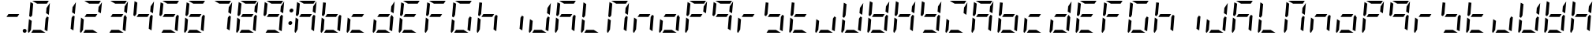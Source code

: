 SplineFontDB: 3.0
FontName: DSEG7ModernMini-Italic
FullName: DSEG7 Modern Mini-Italic
FamilyName: DSEG7 Modern Mini
Weight: Regular
Copyright: Created by Keshikan(https://twitter.com/keshinomi_88pro)\nwith FontForge 2.0 (http://fontforge.sf.net)
UComments: "2014-8-31: Created." 
Version: 0.2
ItalicAngle: -5
UnderlinePosition: -100
UnderlineWidth: 50
Ascent: 1000
Descent: 0
LayerCount: 2
Layer: 0 0 "+gMyXYgAA"  1
Layer: 1 0 "+Uk2XYgAA"  0
XUID: [1021 682 390630330 14528854]
FSType: 8
OS2Version: 0
OS2_WeightWidthSlopeOnly: 0
OS2_UseTypoMetrics: 1
CreationTime: 1409488158
ModificationTime: 1483781136
PfmFamily: 17
TTFWeight: 400
TTFWidth: 5
LineGap: 90
VLineGap: 0
OS2TypoAscent: 0
OS2TypoAOffset: 1
OS2TypoDescent: 0
OS2TypoDOffset: 1
OS2TypoLinegap: 90
OS2WinAscent: 0
OS2WinAOffset: 1
OS2WinDescent: 0
OS2WinDOffset: 1
HheadAscent: 0
HheadAOffset: 1
HheadDescent: 0
HheadDOffset: 1
OS2Vendor: 'PfEd'
MarkAttachClasses: 1
DEI: 91125
LangName: 1033 "Created by Keshikan+AAoA-with FontForge 2.0 (http://fontforge.sf.net)" "" "" "" "" "Version 0.2" "" "" "" "Keshikan(Twitter:@keshinomi_88pro)" "" "" "http://www.keshikan.net" "" "" "" "" "" "" "DSEG.7 12:34" 
Encoding: ISO8859-1
UnicodeInterp: none
NameList: Adobe Glyph List
DisplaySize: -24
AntiAlias: 1
FitToEm: 1
WinInfo: 24 24 9
BeginPrivate: 0
EndPrivate
BeginChars: 256 67

StartChar: zero
Encoding: 48 48 0
Width: 816
VWidth: 200
Flags: HW
LayerCount: 2
Fore
SplineSet
723 564 m 1
 635 618 l 1
 649 784 l 1
 756 944 l 1
 723 564 l 1
196 546 m 1
 149 477 l 1
 100 507 l 1
 139 959 l 2
 139 960 139 960 139 961 c 2
 227 907 l 1
 227 907 l 1
 196 546 l 1
351 907 m 1
 198 1000 l 1
 720 1000 l 2
 721 1000 721 1000 722 1000 c 2
 660 907 l 1
 351 907 l 1
618 0 m 1
 166 0 l 1
 227 93 l 1
 465 93 l 1
 618 0 l 1
94 0 m 1
 72 1 57 19 59 41 c 2
 93 436 l 1
 181 382 l 1
 156 93 l 1
 156 93 l 1
 94 0 l 1
716 493 m 1
 677 41 l 2
 677 40 677 40 677 39 c 2
 589 93 l 1
 620 454 l 1
 620 454 l 1
 666 523 l 1
 716 493 l 1
EndSplineSet
EndChar

StartChar: eight
Encoding: 56 56 1
Width: 816
VWidth: 200
Flags: HW
LayerCount: 2
Fore
SplineSet
205 454 m 1
 267 546 l 1
 611 546 l 1
 549 454 l 1
 205 454 l 1
723 564 m 1
 635 618 l 1
 649 784 l 1
 756 944 l 1
 723 564 l 1
196 546 m 1
 149 477 l 1
 100 507 l 1
 139 959 l 2
 139 960 139 960 139 961 c 2
 227 907 l 1
 227 907 l 1
 196 546 l 1
351 907 m 1
 198 1000 l 1
 720 1000 l 2
 721 1000 721 1000 722 1000 c 2
 660 907 l 1
 351 907 l 1
618 0 m 1
 166 0 l 1
 227 93 l 1
 465 93 l 1
 618 0 l 1
94 0 m 1
 72 1 57 19 59 41 c 2
 93 436 l 1
 181 382 l 1
 156 93 l 1
 156 93 l 1
 94 0 l 1
716 493 m 1
 677 41 l 2
 677 40 677 40 677 39 c 2
 589 93 l 1
 620 454 l 1
 620 454 l 1
 666 523 l 1
 716 493 l 1
EndSplineSet
EndChar

StartChar: one
Encoding: 49 49 2
Width: 816
VWidth: 200
Flags: HW
LayerCount: 2
Fore
SplineSet
723 564 m 1
 635 618 l 1
 649 784 l 1
 756 944 l 1
 723 564 l 1
716 493 m 1
 677 41 l 2
 677 40 677 40 677 39 c 2
 589 93 l 1
 620 454 l 1
 620 454 l 1
 666 523 l 1
 716 493 l 1
EndSplineSet
EndChar

StartChar: two
Encoding: 50 50 3
Width: 816
VWidth: 200
Flags: HW
LayerCount: 2
Fore
SplineSet
205 454 m 1
 267 546 l 1
 611 546 l 1
 549 454 l 1
 205 454 l 1
723 564 m 1
 635 618 l 1
 649 784 l 1
 756 944 l 1
 723 564 l 1
351 907 m 1
 198 1000 l 1
 720 1000 l 2
 721 1000 721 1000 722 1000 c 2
 660 907 l 1
 351 907 l 1
618 0 m 1
 166 0 l 1
 227 93 l 1
 465 93 l 1
 618 0 l 1
94 0 m 1
 72 1 57 19 59 41 c 2
 93 436 l 1
 181 382 l 1
 156 93 l 1
 156 93 l 1
 94 0 l 1
EndSplineSet
EndChar

StartChar: three
Encoding: 51 51 4
Width: 816
VWidth: 200
Flags: HW
LayerCount: 2
Fore
SplineSet
205 454 m 1
 267 546 l 1
 611 546 l 1
 549 454 l 1
 205 454 l 1
723 564 m 1
 635 618 l 1
 649 784 l 1
 756 944 l 1
 723 564 l 1
351 907 m 1
 198 1000 l 1
 720 1000 l 2
 721 1000 721 1000 722 1000 c 2
 660 907 l 1
 351 907 l 1
618 0 m 1
 166 0 l 1
 227 93 l 1
 465 93 l 1
 618 0 l 1
716 493 m 1
 677 41 l 2
 677 40 677 40 677 39 c 2
 589 93 l 1
 620 454 l 1
 620 454 l 1
 666 523 l 1
 716 493 l 1
EndSplineSet
EndChar

StartChar: four
Encoding: 52 52 5
Width: 816
VWidth: 200
Flags: HW
LayerCount: 2
Fore
SplineSet
205 454 m 1
 267 546 l 1
 611 546 l 1
 549 454 l 1
 205 454 l 1
723 564 m 1
 635 618 l 1
 649 784 l 1
 756 944 l 1
 723 564 l 1
196 546 m 1
 149 477 l 1
 100 507 l 1
 139 959 l 2
 139 960 139 960 139 961 c 2
 227 907 l 1
 227 907 l 1
 196 546 l 1
716 493 m 1
 677 41 l 2
 677 40 677 40 677 39 c 2
 589 93 l 1
 620 454 l 1
 620 454 l 1
 666 523 l 1
 716 493 l 1
EndSplineSet
EndChar

StartChar: five
Encoding: 53 53 6
Width: 816
VWidth: 200
Flags: HW
LayerCount: 2
Fore
SplineSet
205 454 m 1
 267 546 l 1
 611 546 l 1
 549 454 l 1
 205 454 l 1
196 546 m 1
 149 477 l 1
 100 507 l 1
 139 959 l 2
 139 960 139 960 139 961 c 2
 227 907 l 1
 227 907 l 1
 196 546 l 1
351 907 m 1
 198 1000 l 1
 720 1000 l 2
 721 1000 721 1000 722 1000 c 2
 660 907 l 1
 351 907 l 1
618 0 m 1
 166 0 l 1
 227 93 l 1
 465 93 l 1
 618 0 l 1
716 493 m 1
 677 41 l 2
 677 40 677 40 677 39 c 2
 589 93 l 1
 620 454 l 1
 620 454 l 1
 666 523 l 1
 716 493 l 1
EndSplineSet
EndChar

StartChar: six
Encoding: 54 54 7
Width: 816
VWidth: 200
Flags: HW
LayerCount: 2
Fore
SplineSet
205 454 m 1
 267 546 l 1
 611 546 l 1
 549 454 l 1
 205 454 l 1
196 546 m 1
 149 477 l 1
 100 507 l 1
 139 959 l 2
 139 960 139 960 139 961 c 2
 227 907 l 1
 227 907 l 1
 196 546 l 1
351 907 m 1
 198 1000 l 1
 720 1000 l 2
 721 1000 721 1000 722 1000 c 2
 660 907 l 1
 351 907 l 1
618 0 m 1
 166 0 l 1
 227 93 l 1
 465 93 l 1
 618 0 l 1
94 0 m 1
 72 1 57 19 59 41 c 2
 93 436 l 1
 181 382 l 1
 156 93 l 1
 156 93 l 1
 94 0 l 1
716 493 m 1
 677 41 l 2
 677 40 677 40 677 39 c 2
 589 93 l 1
 620 454 l 1
 620 454 l 1
 666 523 l 1
 716 493 l 1
EndSplineSet
EndChar

StartChar: seven
Encoding: 55 55 8
Width: 816
VWidth: 200
Flags: HW
LayerCount: 2
Fore
SplineSet
723 564 m 1
 635 618 l 1
 649 784 l 1
 756 944 l 1
 723 564 l 1
351 907 m 1
 198 1000 l 1
 720 1000 l 2
 721 1000 721 1000 722 1000 c 2
 660 907 l 1
 351 907 l 1
716 493 m 1
 677 41 l 2
 677 40 677 40 677 39 c 2
 589 93 l 1
 620 454 l 1
 620 454 l 1
 666 523 l 1
 716 493 l 1
EndSplineSet
EndChar

StartChar: nine
Encoding: 57 57 9
Width: 816
VWidth: 200
Flags: HW
LayerCount: 2
Fore
SplineSet
205 454 m 1
 267 546 l 1
 611 546 l 1
 549 454 l 1
 205 454 l 1
723 564 m 1
 635 618 l 1
 649 784 l 1
 756 944 l 1
 723 564 l 1
196 546 m 1
 149 477 l 1
 100 507 l 1
 139 959 l 2
 139 960 139 960 139 961 c 2
 227 907 l 1
 227 907 l 1
 196 546 l 1
351 907 m 1
 198 1000 l 1
 720 1000 l 2
 721 1000 721 1000 722 1000 c 2
 660 907 l 1
 351 907 l 1
618 0 m 1
 166 0 l 1
 227 93 l 1
 465 93 l 1
 618 0 l 1
716 493 m 1
 677 41 l 2
 677 40 677 40 677 39 c 2
 589 93 l 1
 620 454 l 1
 620 454 l 1
 666 523 l 1
 716 493 l 1
EndSplineSet
EndChar

StartChar: a
Encoding: 97 97 10
Width: 816
VWidth: 200
Flags: HW
LayerCount: 2
Fore
SplineSet
205 454 m 1
 267 546 l 1
 611 546 l 1
 549 454 l 1
 205 454 l 1
723 564 m 1
 635 618 l 1
 649 784 l 1
 756 944 l 1
 723 564 l 1
196 546 m 1
 149 477 l 1
 100 507 l 1
 139 959 l 2
 139 960 139 960 139 961 c 2
 227 907 l 1
 227 907 l 1
 196 546 l 1
351 907 m 1
 198 1000 l 1
 720 1000 l 2
 721 1000 721 1000 722 1000 c 2
 660 907 l 1
 351 907 l 1
94 0 m 1
 72 1 57 19 59 41 c 2
 93 436 l 1
 181 382 l 1
 156 93 l 1
 156 93 l 1
 94 0 l 1
716 493 m 1
 677 41 l 2
 677 40 677 40 677 39 c 2
 589 93 l 1
 620 454 l 1
 620 454 l 1
 666 523 l 1
 716 493 l 1
EndSplineSet
EndChar

StartChar: b
Encoding: 98 98 11
Width: 816
VWidth: 200
Flags: HW
LayerCount: 2
Fore
SplineSet
205 454 m 1
 267 546 l 1
 611 546 l 1
 549 454 l 1
 205 454 l 1
196 546 m 1
 149 477 l 1
 100 507 l 1
 139 959 l 2
 139 960 139 960 139 961 c 2
 227 907 l 1
 227 907 l 1
 196 546 l 1
618 0 m 1
 166 0 l 1
 227 93 l 1
 465 93 l 1
 618 0 l 1
94 0 m 1
 72 1 57 19 59 41 c 2
 93 436 l 1
 181 382 l 1
 156 93 l 1
 156 93 l 1
 94 0 l 1
716 493 m 1
 677 41 l 2
 677 40 677 40 677 39 c 2
 589 93 l 1
 620 454 l 1
 620 454 l 1
 666 523 l 1
 716 493 l 1
EndSplineSet
EndChar

StartChar: c
Encoding: 99 99 12
Width: 816
VWidth: 200
Flags: HW
LayerCount: 2
Fore
SplineSet
205 454 m 1
 267 546 l 1
 611 546 l 1
 549 454 l 1
 205 454 l 1
618 0 m 1
 166 0 l 1
 227 93 l 1
 465 93 l 1
 618 0 l 1
94 0 m 1
 72 1 57 19 59 41 c 2
 93 436 l 1
 181 382 l 1
 156 93 l 1
 156 93 l 1
 94 0 l 1
EndSplineSet
EndChar

StartChar: d
Encoding: 100 100 13
Width: 816
VWidth: 200
Flags: HW
LayerCount: 2
Fore
SplineSet
205 454 m 1
 267 546 l 1
 611 546 l 1
 549 454 l 1
 205 454 l 1
723 564 m 1
 635 618 l 1
 649 784 l 1
 756 944 l 1
 723 564 l 1
618 0 m 1
 166 0 l 1
 227 93 l 1
 465 93 l 1
 618 0 l 1
94 0 m 1
 72 1 57 19 59 41 c 2
 93 436 l 1
 181 382 l 1
 156 93 l 1
 156 93 l 1
 94 0 l 1
716 493 m 1
 677 41 l 2
 677 40 677 40 677 39 c 2
 589 93 l 1
 620 454 l 1
 620 454 l 1
 666 523 l 1
 716 493 l 1
EndSplineSet
EndChar

StartChar: e
Encoding: 101 101 14
Width: 816
VWidth: 200
Flags: HW
LayerCount: 2
Fore
SplineSet
205 454 m 1
 267 546 l 1
 611 546 l 1
 549 454 l 1
 205 454 l 1
196 546 m 1
 149 477 l 1
 100 507 l 1
 139 959 l 2
 139 960 139 960 139 961 c 2
 227 907 l 1
 227 907 l 1
 196 546 l 1
351 907 m 1
 198 1000 l 1
 720 1000 l 2
 721 1000 721 1000 722 1000 c 2
 660 907 l 1
 351 907 l 1
618 0 m 1
 166 0 l 1
 227 93 l 1
 465 93 l 1
 618 0 l 1
94 0 m 1
 72 1 57 19 59 41 c 2
 93 436 l 1
 181 382 l 1
 156 93 l 1
 156 93 l 1
 94 0 l 1
EndSplineSet
EndChar

StartChar: f
Encoding: 102 102 15
Width: 816
VWidth: 200
Flags: HW
LayerCount: 2
Fore
SplineSet
205 454 m 1
 267 546 l 1
 611 546 l 1
 549 454 l 1
 205 454 l 1
196 546 m 1
 149 477 l 1
 100 507 l 1
 139 959 l 2
 139 960 139 960 139 961 c 2
 227 907 l 1
 227 907 l 1
 196 546 l 1
351 907 m 1
 198 1000 l 1
 720 1000 l 2
 721 1000 721 1000 722 1000 c 2
 660 907 l 1
 351 907 l 1
94 0 m 1
 72 1 57 19 59 41 c 2
 93 436 l 1
 181 382 l 1
 156 93 l 1
 156 93 l 1
 94 0 l 1
EndSplineSet
EndChar

StartChar: g
Encoding: 103 103 16
Width: 816
VWidth: 200
Flags: HW
LayerCount: 2
Fore
SplineSet
196 546 m 1
 149 477 l 1
 100 507 l 1
 139 959 l 2
 139 960 139 960 139 961 c 2
 227 907 l 1
 227 907 l 1
 196 546 l 1
351 907 m 1
 198 1000 l 1
 720 1000 l 2
 721 1000 721 1000 722 1000 c 2
 660 907 l 1
 351 907 l 1
618 0 m 1
 166 0 l 1
 227 93 l 1
 465 93 l 1
 618 0 l 1
94 0 m 1
 72 1 57 19 59 41 c 2
 93 436 l 1
 181 382 l 1
 156 93 l 1
 156 93 l 1
 94 0 l 1
716 493 m 1
 677 41 l 2
 677 40 677 40 677 39 c 2
 589 93 l 1
 620 454 l 1
 620 454 l 1
 666 523 l 1
 716 493 l 1
EndSplineSet
EndChar

StartChar: h
Encoding: 104 104 17
Width: 816
VWidth: 200
Flags: HW
LayerCount: 2
Fore
SplineSet
205 454 m 1
 267 546 l 1
 611 546 l 1
 549 454 l 1
 205 454 l 1
196 546 m 1
 149 477 l 1
 100 507 l 1
 139 959 l 2
 139 960 139 960 139 961 c 2
 227 907 l 1
 227 907 l 1
 196 546 l 1
94 0 m 1
 72 1 57 19 59 41 c 2
 93 436 l 1
 181 382 l 1
 156 93 l 1
 156 93 l 1
 94 0 l 1
716 493 m 1
 677 41 l 2
 677 40 677 40 677 39 c 2
 589 93 l 1
 620 454 l 1
 620 454 l 1
 666 523 l 1
 716 493 l 1
EndSplineSet
EndChar

StartChar: i
Encoding: 105 105 18
Width: 816
VWidth: 200
Flags: HW
LayerCount: 2
Fore
SplineSet
716 493 m 1
 677 41 l 2
 677 40 677 40 677 39 c 2
 589 93 l 1
 620 454 l 1
 620 454 l 1
 666 523 l 1
 716 493 l 1
EndSplineSet
EndChar

StartChar: j
Encoding: 106 106 19
Width: 816
VWidth: 200
Flags: HW
LayerCount: 2
Fore
SplineSet
723 564 m 1
 635 618 l 1
 649 784 l 1
 756 944 l 1
 723 564 l 1
618 0 m 1
 166 0 l 1
 227 93 l 1
 465 93 l 1
 618 0 l 1
94 0 m 1
 72 1 57 19 59 41 c 2
 93 436 l 1
 181 382 l 1
 156 93 l 1
 156 93 l 1
 94 0 l 1
716 493 m 1
 677 41 l 2
 677 40 677 40 677 39 c 2
 589 93 l 1
 620 454 l 1
 620 454 l 1
 666 523 l 1
 716 493 l 1
EndSplineSet
EndChar

StartChar: k
Encoding: 107 107 20
Width: 816
VWidth: 200
Flags: HW
LayerCount: 2
Fore
SplineSet
205 454 m 1
 267 546 l 1
 611 546 l 1
 549 454 l 1
 205 454 l 1
196 546 m 1
 149 477 l 1
 100 507 l 1
 139 959 l 2
 139 960 139 960 139 961 c 2
 227 907 l 1
 227 907 l 1
 196 546 l 1
351 907 m 1
 198 1000 l 1
 720 1000 l 2
 721 1000 721 1000 722 1000 c 2
 660 907 l 1
 351 907 l 1
94 0 m 1
 72 1 57 19 59 41 c 2
 93 436 l 1
 181 382 l 1
 156 93 l 1
 156 93 l 1
 94 0 l 1
716 493 m 1
 677 41 l 2
 677 40 677 40 677 39 c 2
 589 93 l 1
 620 454 l 1
 620 454 l 1
 666 523 l 1
 716 493 l 1
EndSplineSet
EndChar

StartChar: l
Encoding: 108 108 21
Width: 816
VWidth: 200
Flags: HW
LayerCount: 2
Fore
SplineSet
196 546 m 1
 149 477 l 1
 100 507 l 1
 139 959 l 2
 139 960 139 960 139 961 c 2
 227 907 l 1
 227 907 l 1
 196 546 l 1
618 0 m 1
 166 0 l 1
 227 93 l 1
 465 93 l 1
 618 0 l 1
94 0 m 1
 72 1 57 19 59 41 c 2
 93 436 l 1
 181 382 l 1
 156 93 l 1
 156 93 l 1
 94 0 l 1
EndSplineSet
EndChar

StartChar: m
Encoding: 109 109 22
Width: 816
VWidth: 200
Flags: HW
LayerCount: 2
Fore
SplineSet
723 564 m 1
 635 618 l 1
 649 784 l 1
 756 944 l 1
 723 564 l 1
196 546 m 1
 149 477 l 1
 100 507 l 1
 139 959 l 2
 139 960 139 960 139 961 c 2
 227 907 l 1
 227 907 l 1
 196 546 l 1
351 907 m 1
 198 1000 l 1
 720 1000 l 2
 721 1000 721 1000 722 1000 c 2
 660 907 l 1
 351 907 l 1
94 0 m 1
 72 1 57 19 59 41 c 2
 93 436 l 1
 181 382 l 1
 156 93 l 1
 156 93 l 1
 94 0 l 1
716 493 m 1
 677 41 l 2
 677 40 677 40 677 39 c 2
 589 93 l 1
 620 454 l 1
 620 454 l 1
 666 523 l 1
 716 493 l 1
EndSplineSet
EndChar

StartChar: n
Encoding: 110 110 23
Width: 816
VWidth: 200
Flags: HW
LayerCount: 2
Fore
SplineSet
205 454 m 1
 267 546 l 1
 611 546 l 1
 549 454 l 1
 205 454 l 1
94 0 m 1
 72 1 57 19 59 41 c 2
 93 436 l 1
 181 382 l 1
 156 93 l 1
 156 93 l 1
 94 0 l 1
716 493 m 1
 677 41 l 2
 677 40 677 40 677 39 c 2
 589 93 l 1
 620 454 l 1
 620 454 l 1
 666 523 l 1
 716 493 l 1
EndSplineSet
EndChar

StartChar: o
Encoding: 111 111 24
Width: 816
VWidth: 200
Flags: HW
LayerCount: 2
Fore
SplineSet
205 454 m 1
 267 546 l 1
 611 546 l 1
 549 454 l 1
 205 454 l 1
618 0 m 1
 166 0 l 1
 227 93 l 1
 465 93 l 1
 618 0 l 1
94 0 m 1
 72 1 57 19 59 41 c 2
 93 436 l 1
 181 382 l 1
 156 93 l 1
 156 93 l 1
 94 0 l 1
716 493 m 1
 677 41 l 2
 677 40 677 40 677 39 c 2
 589 93 l 1
 620 454 l 1
 620 454 l 1
 666 523 l 1
 716 493 l 1
EndSplineSet
EndChar

StartChar: p
Encoding: 112 112 25
Width: 816
VWidth: 200
Flags: HW
LayerCount: 2
Fore
SplineSet
205 454 m 1
 267 546 l 1
 611 546 l 1
 549 454 l 1
 205 454 l 1
723 564 m 1
 635 618 l 1
 649 784 l 1
 756 944 l 1
 723 564 l 1
196 546 m 1
 149 477 l 1
 100 507 l 1
 139 959 l 2
 139 960 139 960 139 961 c 2
 227 907 l 1
 227 907 l 1
 196 546 l 1
351 907 m 1
 198 1000 l 1
 720 1000 l 2
 721 1000 721 1000 722 1000 c 2
 660 907 l 1
 351 907 l 1
94 0 m 1
 72 1 57 19 59 41 c 2
 93 436 l 1
 181 382 l 1
 156 93 l 1
 156 93 l 1
 94 0 l 1
EndSplineSet
EndChar

StartChar: q
Encoding: 113 113 26
Width: 816
VWidth: 200
Flags: HW
LayerCount: 2
Fore
SplineSet
205 454 m 1
 267 546 l 1
 611 546 l 1
 549 454 l 1
 205 454 l 1
723 564 m 1
 635 618 l 1
 649 784 l 1
 756 944 l 1
 723 564 l 1
196 546 m 1
 149 477 l 1
 100 507 l 1
 139 959 l 2
 139 960 139 960 139 961 c 2
 227 907 l 1
 227 907 l 1
 196 546 l 1
351 907 m 1
 198 1000 l 1
 720 1000 l 2
 721 1000 721 1000 722 1000 c 2
 660 907 l 1
 351 907 l 1
716 493 m 1
 677 41 l 2
 677 40 677 40 677 39 c 2
 589 93 l 1
 620 454 l 1
 620 454 l 1
 666 523 l 1
 716 493 l 1
EndSplineSet
EndChar

StartChar: r
Encoding: 114 114 27
Width: 816
VWidth: 200
Flags: HW
LayerCount: 2
Fore
SplineSet
205 454 m 1
 267 546 l 1
 611 546 l 1
 549 454 l 1
 205 454 l 1
94 0 m 1
 72 1 57 19 59 41 c 2
 93 436 l 1
 181 382 l 1
 156 93 l 1
 156 93 l 1
 94 0 l 1
EndSplineSet
EndChar

StartChar: s
Encoding: 115 115 28
Width: 816
VWidth: 200
Flags: HW
LayerCount: 2
Fore
SplineSet
205 454 m 1
 267 546 l 1
 611 546 l 1
 549 454 l 1
 205 454 l 1
196 546 m 1
 149 477 l 1
 100 507 l 1
 139 959 l 2
 139 960 139 960 139 961 c 2
 227 907 l 1
 227 907 l 1
 196 546 l 1
618 0 m 1
 166 0 l 1
 227 93 l 1
 465 93 l 1
 618 0 l 1
716 493 m 1
 677 41 l 2
 677 40 677 40 677 39 c 2
 589 93 l 1
 620 454 l 1
 620 454 l 1
 666 523 l 1
 716 493 l 1
EndSplineSet
EndChar

StartChar: t
Encoding: 116 116 29
Width: 816
VWidth: 200
Flags: HW
LayerCount: 2
Fore
SplineSet
205 454 m 1
 267 546 l 1
 611 546 l 1
 549 454 l 1
 205 454 l 1
196 546 m 1
 149 477 l 1
 100 507 l 1
 139 959 l 2
 139 960 139 960 139 961 c 2
 227 907 l 1
 227 907 l 1
 196 546 l 1
618 0 m 1
 166 0 l 1
 227 93 l 1
 465 93 l 1
 618 0 l 1
94 0 m 1
 72 1 57 19 59 41 c 2
 93 436 l 1
 181 382 l 1
 156 93 l 1
 156 93 l 1
 94 0 l 1
EndSplineSet
EndChar

StartChar: u
Encoding: 117 117 30
Width: 816
VWidth: 200
Flags: HW
LayerCount: 2
Fore
SplineSet
618 0 m 1
 166 0 l 1
 227 93 l 1
 465 93 l 1
 618 0 l 1
94 0 m 1
 72 1 57 19 59 41 c 2
 93 436 l 1
 181 382 l 1
 156 93 l 1
 156 93 l 1
 94 0 l 1
716 493 m 1
 677 41 l 2
 677 40 677 40 677 39 c 2
 589 93 l 1
 620 454 l 1
 620 454 l 1
 666 523 l 1
 716 493 l 1
EndSplineSet
EndChar

StartChar: v
Encoding: 118 118 31
Width: 816
VWidth: 200
Flags: HW
LayerCount: 2
Fore
SplineSet
723 564 m 1
 635 618 l 1
 649 784 l 1
 756 944 l 1
 723 564 l 1
196 546 m 1
 149 477 l 1
 100 507 l 1
 139 959 l 2
 139 960 139 960 139 961 c 2
 227 907 l 1
 227 907 l 1
 196 546 l 1
618 0 m 1
 166 0 l 1
 227 93 l 1
 465 93 l 1
 618 0 l 1
94 0 m 1
 72 1 57 19 59 41 c 2
 93 436 l 1
 181 382 l 1
 156 93 l 1
 156 93 l 1
 94 0 l 1
716 493 m 1
 677 41 l 2
 677 40 677 40 677 39 c 2
 589 93 l 1
 620 454 l 1
 620 454 l 1
 666 523 l 1
 716 493 l 1
EndSplineSet
EndChar

StartChar: w
Encoding: 119 119 32
Width: 816
VWidth: 200
Flags: HW
LayerCount: 2
Fore
SplineSet
205 454 m 1
 267 546 l 1
 611 546 l 1
 549 454 l 1
 205 454 l 1
723 564 m 1
 635 618 l 1
 649 784 l 1
 756 944 l 1
 723 564 l 1
196 546 m 1
 149 477 l 1
 100 507 l 1
 139 959 l 2
 139 960 139 960 139 961 c 2
 227 907 l 1
 227 907 l 1
 196 546 l 1
618 0 m 1
 166 0 l 1
 227 93 l 1
 465 93 l 1
 618 0 l 1
94 0 m 1
 72 1 57 19 59 41 c 2
 93 436 l 1
 181 382 l 1
 156 93 l 1
 156 93 l 1
 94 0 l 1
716 493 m 1
 677 41 l 2
 677 40 677 40 677 39 c 2
 589 93 l 1
 620 454 l 1
 620 454 l 1
 666 523 l 1
 716 493 l 1
EndSplineSet
EndChar

StartChar: x
Encoding: 120 120 33
Width: 816
VWidth: 200
Flags: HW
LayerCount: 2
Fore
SplineSet
205 454 m 1
 267 546 l 1
 611 546 l 1
 549 454 l 1
 205 454 l 1
723 564 m 1
 635 618 l 1
 649 784 l 1
 756 944 l 1
 723 564 l 1
196 546 m 1
 149 477 l 1
 100 507 l 1
 139 959 l 2
 139 960 139 960 139 961 c 2
 227 907 l 1
 227 907 l 1
 196 546 l 1
94 0 m 1
 72 1 57 19 59 41 c 2
 93 436 l 1
 181 382 l 1
 156 93 l 1
 156 93 l 1
 94 0 l 1
716 493 m 1
 677 41 l 2
 677 40 677 40 677 39 c 2
 589 93 l 1
 620 454 l 1
 620 454 l 1
 666 523 l 1
 716 493 l 1
EndSplineSet
EndChar

StartChar: y
Encoding: 121 121 34
Width: 816
VWidth: 200
Flags: HW
LayerCount: 2
Fore
SplineSet
205 454 m 1
 267 546 l 1
 611 546 l 1
 549 454 l 1
 205 454 l 1
723 564 m 1
 635 618 l 1
 649 784 l 1
 756 944 l 1
 723 564 l 1
196 546 m 1
 149 477 l 1
 100 507 l 1
 139 959 l 2
 139 960 139 960 139 961 c 2
 227 907 l 1
 227 907 l 1
 196 546 l 1
618 0 m 1
 166 0 l 1
 227 93 l 1
 465 93 l 1
 618 0 l 1
716 493 m 1
 677 41 l 2
 677 40 677 40 677 39 c 2
 589 93 l 1
 620 454 l 1
 620 454 l 1
 666 523 l 1
 716 493 l 1
EndSplineSet
EndChar

StartChar: z
Encoding: 122 122 35
Width: 816
VWidth: 200
Flags: HW
LayerCount: 2
Fore
SplineSet
723 564 m 1
 635 618 l 1
 649 784 l 1
 756 944 l 1
 723 564 l 1
351 907 m 1
 198 1000 l 1
 720 1000 l 2
 721 1000 721 1000 722 1000 c 2
 660 907 l 1
 351 907 l 1
618 0 m 1
 166 0 l 1
 227 93 l 1
 465 93 l 1
 618 0 l 1
94 0 m 1
 72 1 57 19 59 41 c 2
 93 436 l 1
 181 382 l 1
 156 93 l 1
 156 93 l 1
 94 0 l 1
EndSplineSet
EndChar

StartChar: A
Encoding: 65 65 36
Width: 816
VWidth: 200
Flags: HW
LayerCount: 2
Fore
SplineSet
205 454 m 1
 267 546 l 1
 611 546 l 1
 549 454 l 1
 205 454 l 1
723 564 m 1
 635 618 l 1
 649 784 l 1
 756 944 l 1
 723 564 l 1
196 546 m 1
 149 477 l 1
 100 507 l 1
 139 959 l 2
 139 960 139 960 139 961 c 2
 227 907 l 1
 227 907 l 1
 196 546 l 1
351 907 m 1
 198 1000 l 1
 720 1000 l 2
 721 1000 721 1000 722 1000 c 2
 660 907 l 1
 351 907 l 1
94 0 m 1
 72 1 57 19 59 41 c 2
 93 436 l 1
 181 382 l 1
 156 93 l 1
 156 93 l 1
 94 0 l 1
716 493 m 1
 677 41 l 2
 677 40 677 40 677 39 c 2
 589 93 l 1
 620 454 l 1
 620 454 l 1
 666 523 l 1
 716 493 l 1
EndSplineSet
EndChar

StartChar: B
Encoding: 66 66 37
Width: 816
VWidth: 200
Flags: HW
LayerCount: 2
Fore
SplineSet
205 454 m 1
 267 546 l 1
 611 546 l 1
 549 454 l 1
 205 454 l 1
196 546 m 1
 149 477 l 1
 100 507 l 1
 139 959 l 2
 139 960 139 960 139 961 c 2
 227 907 l 1
 227 907 l 1
 196 546 l 1
618 0 m 1
 166 0 l 1
 227 93 l 1
 465 93 l 1
 618 0 l 1
94 0 m 1
 72 1 57 19 59 41 c 2
 93 436 l 1
 181 382 l 1
 156 93 l 1
 156 93 l 1
 94 0 l 1
716 493 m 1
 677 41 l 2
 677 40 677 40 677 39 c 2
 589 93 l 1
 620 454 l 1
 620 454 l 1
 666 523 l 1
 716 493 l 1
EndSplineSet
EndChar

StartChar: C
Encoding: 67 67 38
Width: 816
VWidth: 200
Flags: HW
LayerCount: 2
Fore
SplineSet
205 454 m 1
 267 546 l 1
 611 546 l 1
 549 454 l 1
 205 454 l 1
618 0 m 1
 166 0 l 1
 227 93 l 1
 465 93 l 1
 618 0 l 1
94 0 m 1
 72 1 57 19 59 41 c 2
 93 436 l 1
 181 382 l 1
 156 93 l 1
 156 93 l 1
 94 0 l 1
EndSplineSet
EndChar

StartChar: D
Encoding: 68 68 39
Width: 816
VWidth: 200
Flags: HW
LayerCount: 2
Fore
SplineSet
205 454 m 1
 267 546 l 1
 611 546 l 1
 549 454 l 1
 205 454 l 1
723 564 m 1
 635 618 l 1
 649 784 l 1
 756 944 l 1
 723 564 l 1
618 0 m 1
 166 0 l 1
 227 93 l 1
 465 93 l 1
 618 0 l 1
94 0 m 1
 72 1 57 19 59 41 c 2
 93 436 l 1
 181 382 l 1
 156 93 l 1
 156 93 l 1
 94 0 l 1
716 493 m 1
 677 41 l 2
 677 40 677 40 677 39 c 2
 589 93 l 1
 620 454 l 1
 620 454 l 1
 666 523 l 1
 716 493 l 1
EndSplineSet
EndChar

StartChar: E
Encoding: 69 69 40
Width: 816
VWidth: 200
Flags: HW
LayerCount: 2
Fore
SplineSet
205 454 m 1
 267 546 l 1
 611 546 l 1
 549 454 l 1
 205 454 l 1
196 546 m 1
 149 477 l 1
 100 507 l 1
 139 959 l 2
 139 960 139 960 139 961 c 2
 227 907 l 1
 227 907 l 1
 196 546 l 1
351 907 m 1
 198 1000 l 1
 720 1000 l 2
 721 1000 721 1000 722 1000 c 2
 660 907 l 1
 351 907 l 1
618 0 m 1
 166 0 l 1
 227 93 l 1
 465 93 l 1
 618 0 l 1
94 0 m 1
 72 1 57 19 59 41 c 2
 93 436 l 1
 181 382 l 1
 156 93 l 1
 156 93 l 1
 94 0 l 1
EndSplineSet
EndChar

StartChar: F
Encoding: 70 70 41
Width: 816
VWidth: 200
Flags: HW
LayerCount: 2
Fore
SplineSet
205 454 m 1
 267 546 l 1
 611 546 l 1
 549 454 l 1
 205 454 l 1
196 546 m 1
 149 477 l 1
 100 507 l 1
 139 959 l 2
 139 960 139 960 139 961 c 2
 227 907 l 1
 227 907 l 1
 196 546 l 1
351 907 m 1
 198 1000 l 1
 720 1000 l 2
 721 1000 721 1000 722 1000 c 2
 660 907 l 1
 351 907 l 1
94 0 m 1
 72 1 57 19 59 41 c 2
 93 436 l 1
 181 382 l 1
 156 93 l 1
 156 93 l 1
 94 0 l 1
EndSplineSet
EndChar

StartChar: G
Encoding: 71 71 42
Width: 816
VWidth: 200
Flags: HW
LayerCount: 2
Fore
SplineSet
196 546 m 1
 149 477 l 1
 100 507 l 1
 139 959 l 2
 139 960 139 960 139 961 c 2
 227 907 l 1
 227 907 l 1
 196 546 l 1
351 907 m 1
 198 1000 l 1
 720 1000 l 2
 721 1000 721 1000 722 1000 c 2
 660 907 l 1
 351 907 l 1
618 0 m 1
 166 0 l 1
 227 93 l 1
 465 93 l 1
 618 0 l 1
94 0 m 1
 72 1 57 19 59 41 c 2
 93 436 l 1
 181 382 l 1
 156 93 l 1
 156 93 l 1
 94 0 l 1
716 493 m 1
 677 41 l 2
 677 40 677 40 677 39 c 2
 589 93 l 1
 620 454 l 1
 620 454 l 1
 666 523 l 1
 716 493 l 1
EndSplineSet
EndChar

StartChar: H
Encoding: 72 72 43
Width: 816
VWidth: 200
Flags: HW
LayerCount: 2
Fore
SplineSet
205 454 m 1
 267 546 l 1
 611 546 l 1
 549 454 l 1
 205 454 l 1
196 546 m 1
 149 477 l 1
 100 507 l 1
 139 959 l 2
 139 960 139 960 139 961 c 2
 227 907 l 1
 227 907 l 1
 196 546 l 1
94 0 m 1
 72 1 57 19 59 41 c 2
 93 436 l 1
 181 382 l 1
 156 93 l 1
 156 93 l 1
 94 0 l 1
716 493 m 1
 677 41 l 2
 677 40 677 40 677 39 c 2
 589 93 l 1
 620 454 l 1
 620 454 l 1
 666 523 l 1
 716 493 l 1
EndSplineSet
EndChar

StartChar: I
Encoding: 73 73 44
Width: 816
VWidth: 200
Flags: HW
LayerCount: 2
Fore
SplineSet
716 493 m 1
 677 41 l 2
 677 40 677 40 677 39 c 2
 589 93 l 1
 620 454 l 1
 620 454 l 1
 666 523 l 1
 716 493 l 1
EndSplineSet
EndChar

StartChar: J
Encoding: 74 74 45
Width: 816
VWidth: 200
Flags: HW
LayerCount: 2
Fore
SplineSet
723 564 m 1
 635 618 l 1
 649 784 l 1
 756 944 l 1
 723 564 l 1
618 0 m 1
 166 0 l 1
 227 93 l 1
 465 93 l 1
 618 0 l 1
94 0 m 1
 72 1 57 19 59 41 c 2
 93 436 l 1
 181 382 l 1
 156 93 l 1
 156 93 l 1
 94 0 l 1
716 493 m 1
 677 41 l 2
 677 40 677 40 677 39 c 2
 589 93 l 1
 620 454 l 1
 620 454 l 1
 666 523 l 1
 716 493 l 1
EndSplineSet
EndChar

StartChar: K
Encoding: 75 75 46
Width: 816
VWidth: 200
Flags: HW
LayerCount: 2
Fore
SplineSet
205 454 m 1
 267 546 l 1
 611 546 l 1
 549 454 l 1
 205 454 l 1
196 546 m 1
 149 477 l 1
 100 507 l 1
 139 959 l 2
 139 960 139 960 139 961 c 2
 227 907 l 1
 227 907 l 1
 196 546 l 1
351 907 m 1
 198 1000 l 1
 720 1000 l 2
 721 1000 721 1000 722 1000 c 2
 660 907 l 1
 351 907 l 1
94 0 m 1
 72 1 57 19 59 41 c 2
 93 436 l 1
 181 382 l 1
 156 93 l 1
 156 93 l 1
 94 0 l 1
716 493 m 1
 677 41 l 2
 677 40 677 40 677 39 c 2
 589 93 l 1
 620 454 l 1
 620 454 l 1
 666 523 l 1
 716 493 l 1
EndSplineSet
EndChar

StartChar: L
Encoding: 76 76 47
Width: 816
VWidth: 200
Flags: HW
LayerCount: 2
Fore
SplineSet
196 546 m 1
 149 477 l 1
 100 507 l 1
 139 959 l 2
 139 960 139 960 139 961 c 2
 227 907 l 1
 227 907 l 1
 196 546 l 1
618 0 m 1
 166 0 l 1
 227 93 l 1
 465 93 l 1
 618 0 l 1
94 0 m 1
 72 1 57 19 59 41 c 2
 93 436 l 1
 181 382 l 1
 156 93 l 1
 156 93 l 1
 94 0 l 1
EndSplineSet
EndChar

StartChar: M
Encoding: 77 77 48
Width: 816
VWidth: 200
Flags: HW
LayerCount: 2
Fore
SplineSet
723 564 m 1
 635 618 l 1
 649 784 l 1
 756 944 l 1
 723 564 l 1
196 546 m 1
 149 477 l 1
 100 507 l 1
 139 959 l 2
 139 960 139 960 139 961 c 2
 227 907 l 1
 227 907 l 1
 196 546 l 1
351 907 m 1
 198 1000 l 1
 720 1000 l 2
 721 1000 721 1000 722 1000 c 2
 660 907 l 1
 351 907 l 1
94 0 m 1
 72 1 57 19 59 41 c 2
 93 436 l 1
 181 382 l 1
 156 93 l 1
 156 93 l 1
 94 0 l 1
716 493 m 1
 677 41 l 2
 677 40 677 40 677 39 c 2
 589 93 l 1
 620 454 l 1
 620 454 l 1
 666 523 l 1
 716 493 l 1
EndSplineSet
EndChar

StartChar: N
Encoding: 78 78 49
Width: 816
VWidth: 200
Flags: HW
LayerCount: 2
Fore
SplineSet
205 454 m 1
 267 546 l 1
 611 546 l 1
 549 454 l 1
 205 454 l 1
94 0 m 1
 72 1 57 19 59 41 c 2
 93 436 l 1
 181 382 l 1
 156 93 l 1
 156 93 l 1
 94 0 l 1
716 493 m 1
 677 41 l 2
 677 40 677 40 677 39 c 2
 589 93 l 1
 620 454 l 1
 620 454 l 1
 666 523 l 1
 716 493 l 1
EndSplineSet
EndChar

StartChar: O
Encoding: 79 79 50
Width: 816
VWidth: 200
Flags: HW
LayerCount: 2
Fore
SplineSet
205 454 m 1
 267 546 l 1
 611 546 l 1
 549 454 l 1
 205 454 l 1
618 0 m 1
 166 0 l 1
 227 93 l 1
 465 93 l 1
 618 0 l 1
94 0 m 1
 72 1 57 19 59 41 c 2
 93 436 l 1
 181 382 l 1
 156 93 l 1
 156 93 l 1
 94 0 l 1
716 493 m 1
 677 41 l 2
 677 40 677 40 677 39 c 2
 589 93 l 1
 620 454 l 1
 620 454 l 1
 666 523 l 1
 716 493 l 1
EndSplineSet
EndChar

StartChar: P
Encoding: 80 80 51
Width: 816
VWidth: 200
Flags: HW
LayerCount: 2
Fore
SplineSet
205 454 m 1
 267 546 l 1
 611 546 l 1
 549 454 l 1
 205 454 l 1
723 564 m 1
 635 618 l 1
 649 784 l 1
 756 944 l 1
 723 564 l 1
196 546 m 1
 149 477 l 1
 100 507 l 1
 139 959 l 2
 139 960 139 960 139 961 c 2
 227 907 l 1
 227 907 l 1
 196 546 l 1
351 907 m 1
 198 1000 l 1
 720 1000 l 2
 721 1000 721 1000 722 1000 c 2
 660 907 l 1
 351 907 l 1
94 0 m 1
 72 1 57 19 59 41 c 2
 93 436 l 1
 181 382 l 1
 156 93 l 1
 156 93 l 1
 94 0 l 1
EndSplineSet
EndChar

StartChar: Q
Encoding: 81 81 52
Width: 816
VWidth: 200
Flags: HW
LayerCount: 2
Fore
SplineSet
205 454 m 1
 267 546 l 1
 611 546 l 1
 549 454 l 1
 205 454 l 1
723 564 m 1
 635 618 l 1
 649 784 l 1
 756 944 l 1
 723 564 l 1
196 546 m 1
 149 477 l 1
 100 507 l 1
 139 959 l 2
 139 960 139 960 139 961 c 2
 227 907 l 1
 227 907 l 1
 196 546 l 1
351 907 m 1
 198 1000 l 1
 720 1000 l 2
 721 1000 721 1000 722 1000 c 2
 660 907 l 1
 351 907 l 1
716 493 m 1
 677 41 l 2
 677 40 677 40 677 39 c 2
 589 93 l 1
 620 454 l 1
 620 454 l 1
 666 523 l 1
 716 493 l 1
EndSplineSet
EndChar

StartChar: R
Encoding: 82 82 53
Width: 816
VWidth: 200
Flags: HW
LayerCount: 2
Fore
SplineSet
205 454 m 1
 267 546 l 1
 611 546 l 1
 549 454 l 1
 205 454 l 1
94 0 m 1
 72 1 57 19 59 41 c 2
 93 436 l 1
 181 382 l 1
 156 93 l 1
 156 93 l 1
 94 0 l 1
EndSplineSet
EndChar

StartChar: S
Encoding: 83 83 54
Width: 816
VWidth: 200
Flags: HW
LayerCount: 2
Fore
SplineSet
205 454 m 1
 267 546 l 1
 611 546 l 1
 549 454 l 1
 205 454 l 1
196 546 m 1
 149 477 l 1
 100 507 l 1
 139 959 l 2
 139 960 139 960 139 961 c 2
 227 907 l 1
 227 907 l 1
 196 546 l 1
618 0 m 1
 166 0 l 1
 227 93 l 1
 465 93 l 1
 618 0 l 1
716 493 m 1
 677 41 l 2
 677 40 677 40 677 39 c 2
 589 93 l 1
 620 454 l 1
 620 454 l 1
 666 523 l 1
 716 493 l 1
EndSplineSet
EndChar

StartChar: T
Encoding: 84 84 55
Width: 816
VWidth: 200
Flags: HW
LayerCount: 2
Fore
SplineSet
205 454 m 1
 267 546 l 1
 611 546 l 1
 549 454 l 1
 205 454 l 1
196 546 m 1
 149 477 l 1
 100 507 l 1
 139 959 l 2
 139 960 139 960 139 961 c 2
 227 907 l 1
 227 907 l 1
 196 546 l 1
618 0 m 1
 166 0 l 1
 227 93 l 1
 465 93 l 1
 618 0 l 1
94 0 m 1
 72 1 57 19 59 41 c 2
 93 436 l 1
 181 382 l 1
 156 93 l 1
 156 93 l 1
 94 0 l 1
EndSplineSet
EndChar

StartChar: U
Encoding: 85 85 56
Width: 816
VWidth: 200
Flags: HW
LayerCount: 2
Fore
SplineSet
618 0 m 1
 166 0 l 1
 227 93 l 1
 465 93 l 1
 618 0 l 1
94 0 m 1
 72 1 57 19 59 41 c 2
 93 436 l 1
 181 382 l 1
 156 93 l 1
 156 93 l 1
 94 0 l 1
716 493 m 1
 677 41 l 2
 677 40 677 40 677 39 c 2
 589 93 l 1
 620 454 l 1
 620 454 l 1
 666 523 l 1
 716 493 l 1
EndSplineSet
EndChar

StartChar: V
Encoding: 86 86 57
Width: 816
VWidth: 200
Flags: HW
LayerCount: 2
Fore
SplineSet
723 564 m 1
 635 618 l 1
 649 784 l 1
 756 944 l 1
 723 564 l 1
196 546 m 1
 149 477 l 1
 100 507 l 1
 139 959 l 2
 139 960 139 960 139 961 c 2
 227 907 l 1
 227 907 l 1
 196 546 l 1
618 0 m 1
 166 0 l 1
 227 93 l 1
 465 93 l 1
 618 0 l 1
94 0 m 1
 72 1 57 19 59 41 c 2
 93 436 l 1
 181 382 l 1
 156 93 l 1
 156 93 l 1
 94 0 l 1
716 493 m 1
 677 41 l 2
 677 40 677 40 677 39 c 2
 589 93 l 1
 620 454 l 1
 620 454 l 1
 666 523 l 1
 716 493 l 1
EndSplineSet
EndChar

StartChar: W
Encoding: 87 87 58
Width: 816
VWidth: 200
Flags: HW
LayerCount: 2
Fore
SplineSet
205 454 m 1
 267 546 l 1
 611 546 l 1
 549 454 l 1
 205 454 l 1
723 564 m 1
 635 618 l 1
 649 784 l 1
 756 944 l 1
 723 564 l 1
196 546 m 1
 149 477 l 1
 100 507 l 1
 139 959 l 2
 139 960 139 960 139 961 c 2
 227 907 l 1
 227 907 l 1
 196 546 l 1
618 0 m 1
 166 0 l 1
 227 93 l 1
 465 93 l 1
 618 0 l 1
94 0 m 1
 72 1 57 19 59 41 c 2
 93 436 l 1
 181 382 l 1
 156 93 l 1
 156 93 l 1
 94 0 l 1
716 493 m 1
 677 41 l 2
 677 40 677 40 677 39 c 2
 589 93 l 1
 620 454 l 1
 620 454 l 1
 666 523 l 1
 716 493 l 1
EndSplineSet
EndChar

StartChar: X
Encoding: 88 88 59
Width: 816
VWidth: 200
Flags: HW
LayerCount: 2
Fore
SplineSet
205 454 m 1
 267 546 l 1
 611 546 l 1
 549 454 l 1
 205 454 l 1
723 564 m 1
 635 618 l 1
 649 784 l 1
 756 944 l 1
 723 564 l 1
196 546 m 1
 149 477 l 1
 100 507 l 1
 139 959 l 2
 139 960 139 960 139 961 c 2
 227 907 l 1
 227 907 l 1
 196 546 l 1
94 0 m 1
 72 1 57 19 59 41 c 2
 93 436 l 1
 181 382 l 1
 156 93 l 1
 156 93 l 1
 94 0 l 1
716 493 m 1
 677 41 l 2
 677 40 677 40 677 39 c 2
 589 93 l 1
 620 454 l 1
 620 454 l 1
 666 523 l 1
 716 493 l 1
EndSplineSet
EndChar

StartChar: Y
Encoding: 89 89 60
Width: 816
VWidth: 200
Flags: HW
LayerCount: 2
Fore
SplineSet
205 454 m 1
 267 546 l 1
 611 546 l 1
 549 454 l 1
 205 454 l 1
723 564 m 1
 635 618 l 1
 649 784 l 1
 756 944 l 1
 723 564 l 1
196 546 m 1
 149 477 l 1
 100 507 l 1
 139 959 l 2
 139 960 139 960 139 961 c 2
 227 907 l 1
 227 907 l 1
 196 546 l 1
618 0 m 1
 166 0 l 1
 227 93 l 1
 465 93 l 1
 618 0 l 1
716 493 m 1
 677 41 l 2
 677 40 677 40 677 39 c 2
 589 93 l 1
 620 454 l 1
 620 454 l 1
 666 523 l 1
 716 493 l 1
EndSplineSet
EndChar

StartChar: Z
Encoding: 90 90 61
Width: 816
VWidth: 200
Flags: HW
LayerCount: 2
Fore
SplineSet
723 564 m 1
 635 618 l 1
 649 784 l 1
 756 944 l 1
 723 564 l 1
351 907 m 1
 198 1000 l 1
 720 1000 l 2
 721 1000 721 1000 722 1000 c 2
 660 907 l 1
 351 907 l 1
618 0 m 1
 166 0 l 1
 227 93 l 1
 465 93 l 1
 618 0 l 1
94 0 m 1
 72 1 57 19 59 41 c 2
 93 436 l 1
 181 382 l 1
 156 93 l 1
 156 93 l 1
 94 0 l 1
EndSplineSet
EndChar

StartChar: hyphen
Encoding: 45 45 62
Width: 816
VWidth: 200
Flags: HW
LayerCount: 2
Fore
SplineSet
205 454 m 1
 267 546 l 1
 611 546 l 1
 549 454 l 1
 205 454 l 1
EndSplineSet
EndChar

StartChar: colon
Encoding: 58 58 63
Width: 200
VWidth: 0
Flags: HW
LayerCount: 2
Fore
SplineSet
222 693 m 0
 221 684 219 676 215 669 c 0
 211 662 206 655 200 649 c 0
 194 643 188 639 180 636 c 0
 172 633 164 631 155 631 c 0
 146 631 139 633 132 636 c 0
 125 639 118 643 113 649 c 0
 108 655 104 662 102 669 c 0
 100 676 98 684 99 693 c 0
 100 702 102 710 106 717 c 0
 110 724 115 730 121 736 c 0
 127 742 134 747 142 750 c 0
 150 753 157 754 166 754 c 0
 175 754 183 753 190 750 c 0
 197 747 203 742 208 736 c 0
 213 730 218 724 220 717 c 0
 222 710 223 702 222 693 c 0
186 281 m 0
 185 272 183 264 179 257 c 0
 175 250 170 243 164 237 c 0
 158 231 152 227 144 224 c 0
 136 221 128 219 119 219 c 0
 110 219 103 221 96 224 c 0
 89 227 82 231 77 237 c 0
 72 243 67 250 65 257 c 0
 63 264 62 272 63 281 c 0
 64 290 66 298 70 305 c 0
 74 312 79 318 85 324 c 0
 91 330 97 335 105 338 c 0
 113 341 121 342 130 342 c 0
 139 342 147 341 154 338 c 0
 161 335 167 330 172 324 c 0
 177 318 182 312 184 305 c 0
 186 298 187 290 186 281 c 0
EndSplineSet
EndChar

StartChar: period
Encoding: 46 46 64
Width: -44
VWidth: 0
Flags: HW
LayerCount: 2
Fore
SplineSet
18 62 m 0
 18 53 16 45 13 38 c 0
 10 31 6 24 0 18 c 0
 -6 12 -13 8 -20 5 c 0
 -27 2 -35 0 -44 0 c 0
 -53 0 -61 2 -68 5 c 0
 -75 8 -82 12 -88 18 c 0
 -94 24 -98 31 -101 38 c 0
 -104 45 -106 53 -106 62 c 0
 -106 71 -104 79 -101 86 c 0
 -98 93 -94 100 -88 106 c 0
 -82 112 -75 116 -68 119 c 0
 -61 122 -53 124 -44 124 c 0
 -35 124 -27 122 -20 119 c 0
 -13 116 -6 112 0 106 c 0
 6 100 10 93 13 86 c 0
 16 79 18 71 18 62 c 0
EndSplineSet
EndChar

StartChar: space
Encoding: 32 32 65
Width: 200
VWidth: 0
Flags: HW
LayerCount: 2
EndChar

StartChar: exclam
Encoding: 33 33 66
Width: 816
VWidth: 200
Flags: HW
LayerCount: 2
EndChar
EndChars
EndSplineFont
